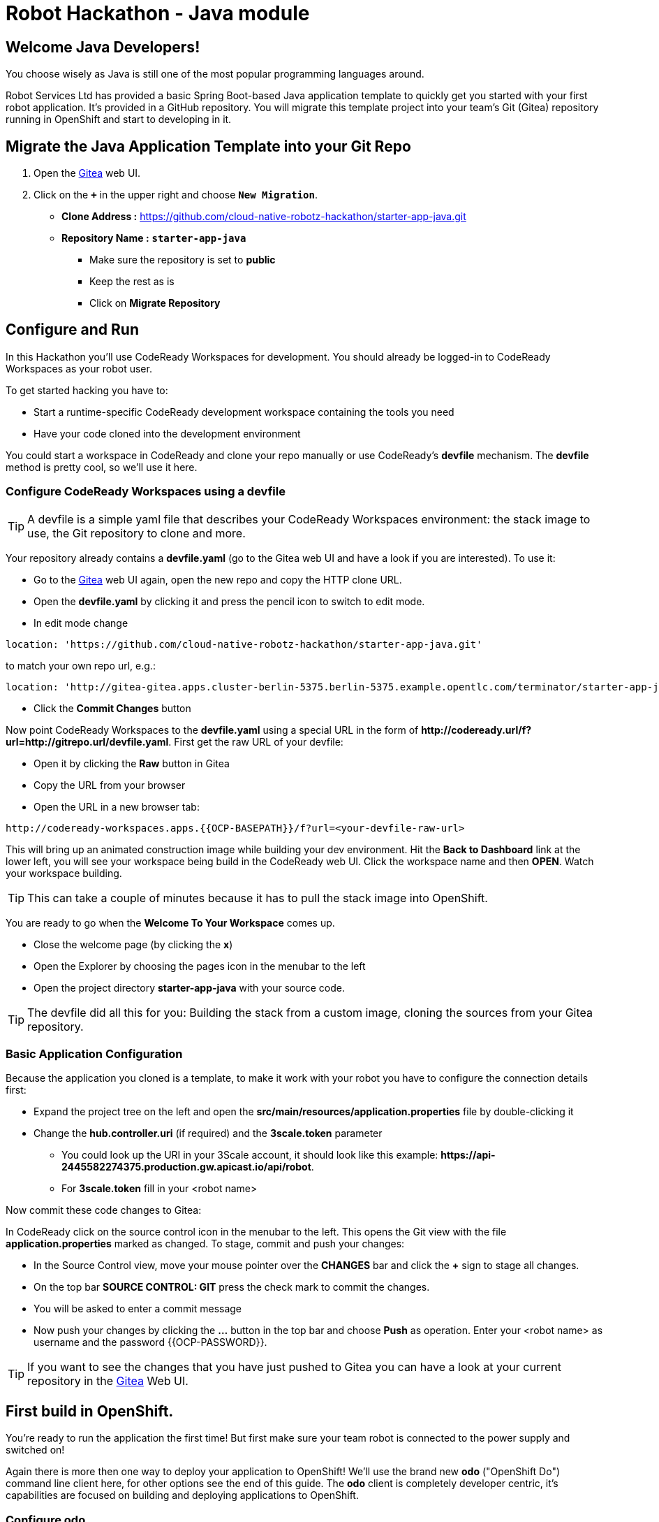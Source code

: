= Robot Hackathon - Java module
//refs
:url-ocp-basepath: {{OCP-BASEPATH}}
:url-ocpconsole: https://master.{url-ocp-basepath}/console
:url-codeready: http://codeready-workspaces.apps.{url-ocp-basepath}
:url-3scale: {{3SCALE_URL}}
:url-gogs: http://gitea-gitea.apps.{url-ocp-basepath}


== Welcome Java Developers!

You choose wisely as Java is still one of the most popular programming languages around.  

Robot Services Ltd has provided a basic Spring Boot-based Java application template to 
quickly get you started with your first robot application. It's provided in a 
GitHub repository. You will migrate this template project into your team's Git (Gitea) repository running in OpenShift and start to developing in it.

== Migrate the Java Application Template into your Git Repo

. Open the {url-gogs}[Gitea^] web UI.
. Click on the `*+*` in the upper right and choose `*New Migration*`.
** *Clone Address :* https://github.com/cloud-native-robotz-hackathon/starter-app-java.git
** *Repository Name :* `*starter-app-java*`
* Make sure the repository is set to *public*
* Keep the rest as is
* Click on *Migrate Repository*

== Configure and Run

In this Hackathon you'll use CodeReady Workspaces for development. You should already be logged-in to CodeReady Workspaces as your robot user.

To get started hacking you have to:

* Start a runtime-specific CodeReady development workspace containing the tools you need
* Have your code cloned into the development environment

You could start a workspace in CodeReady and clone your repo manually or use CodeReady's *devfile* mechanism. The *devfile* method is pretty cool, so we'll use it here.

=== Configure CodeReady Workspaces using a devfile

TIP: A devfile is a simple yaml file that describes your CodeReady Workspaces environment: the stack image to use, the Git repository to clone and more.

Your repository already contains a *devfile.yaml* (go to the Gitea web UI and have a look if you are interested). To use it:

* Go to the {url-gogs}[Gitea^] web UI again, open the new repo and copy the HTTP clone URL. 
* Open the *devfile.yaml* by clicking it and press the pencil icon to switch to edit mode. 
* In edit mode change 
----
location: 'https://github.com/cloud-native-robotz-hackathon/starter-app-java.git' 
----

to match your own repo url, e.g.:
----
location: 'http://gitea-gitea.apps.cluster-berlin-5375.berlin-5375.example.opentlc.com/terminator/starter-app-java.git' 
----

* Click the *Commit Changes* button


Now point CodeReady Workspaces to the *devfile.yaml* using a special URL in the form of *\http://codeready.url/f?url=http://gitrepo.url/devfile.yaml*. First get the raw URL of your devfile:

* Open it by clicking the *Raw* button in Gitea
* Copy the URL from your browser
* Open the URL in a new browser tab: 

[subs="attributes"]
----
{url-codeready}/f?url=&lt;your-devfile-raw-url> 
----

This will bring up an animated construction image while building your dev environment. Hit the *Back to Dashboard* link at the lower left, you will see your workspace being build in the CodeReady web UI. Click the workspace name and then *OPEN*. Watch your workspace building.

TIP: This can take a couple of minutes because it has to pull the stack image into OpenShift.

You are ready to go when the *Welcome To Your Workspace* comes up. 

* Close the welcome page (by clicking the *x*)
* Open the Explorer by choosing the pages icon in the menubar to the left
* Open the project directory *starter-app-java* with your source code.

TIP: The devfile did all this for you: Building the stack from a custom image, cloning the sources from your Gitea repository.

=== Basic Application Configuration

Because the application you cloned is a template, to make it work with your robot you have to configure the connection details first:

* Expand the project tree on the left and open the *src/main/resources/application.properties* file by double-clicking it
* Change the *hub.controller.uri* (if required) and the *3scale.token* parameter
** You could look up the URI in your 3Scale account, it should look like this example: *\https://api-2445582274375.production.gw.apicast.io/api/robot*.
** For *3scale.token* fill in your <robot name>

Now commit these code changes to Gitea:

In CodeReady click on the source control icon in the menubar to the left. This opens the Git view with the file *application.properties* marked as changed. To stage, commit and push your changes:

* In the Source Control view, move your mouse pointer over the *CHANGES* bar and click the *+* sign to stage all changes.
* On the top bar *SOURCE CONTROL: GIT* press the check mark to commit the changes.
* You will be asked to enter a commit message
* Now push your changes by clicking the *...* button in the top bar and choose *Push* as operation. Enter your <robot name> as username and the password {{OCP-PASSWORD}}.

TIP: If you want to see the changes that you have just pushed to Gitea you can have a look at your current repository in the {url-gogs}[Gitea^] Web UI.

== First build in OpenShift.

You're ready to run the application the first time! But first make sure your team robot is connected to the power supply and switched on!

Again there is more then one way to deploy your application to OpenShift! We'll use the brand new *odo* ("OpenShift Do") command line client here, for other options see the end of this guide. The *odo* client is completely developer centric, it's capabilities are focused on building and deploying applications to OpenShift.

=== Configure *odo*

Bring up your dev environment in CodeReady Workspaces. If you closed it, open CodeReady, click the workspace and hit *OPEN*. Then in CodeReady Workspaces:

* Choose *Terminal* -> *Open Terminal in specific container*
* Choose the *Maven* terminal

Now *in the terminal window* configure *odo* by running:

* `odo login \https://api.{url-ocp-basepath}:6443`
** Confirm insecure connection and then use your credentials (<robot name> and password) to login to OpenShift
* `odo project create <robot name>-java-dev` to create a new OpenShift project
* Change into your project/source directory: `cd /projects/starter-app-java/`
* Tell *odo* you are building a Java app: `odo create java`
* Create a URL to access your app: `odo url create --port 8080`
* Build and deploy the first version: `odo push`

Watch *odo* do all the work for you in CodeReady, or go to the OpenShift web console and have a look what's happening in your project (*Projects -> <robot name>-java-dev*).

After *odo* returns you are ready to access your application. Get the full URL to your app (called a *route* in OpenShift) either by running *odo describe* or by accessing the *Resources* tab of your projects *Workloads* page in the web console.

=== Run Robot!

Open the *route* (URL) to your newly created application in your browser. It'll take you to the Python Robot Control Landing Page. To execute the *run* method click the *Run* button. Execution will take some seconds but then the robot should move some centimeters forward.

If the robot moved, your setup is good and ready to go for the Hackathon!

== Start Hacking

To get started with programming open the file *src/main/java/io/openshift/booster/service/RobotEndpoint.java* and then edit the *run* method.

Currently our robot is driving 10 cm forward. We want to let it drive 15 cm, so go ahead and find the parameter where the distance is set and change it accordingly. Re-build the app with the new code using *odo* by running `odo push` again.  

After *odo* has finished reload your control application, hit the *Run* button and see if your code changes are in effect.

== Final Remarks

You might have noticed so far we didn't push our code changes to Gitea. This works fine as long as you use *odo* to push changes directly to OpenShift, but if you loose your CodeReady workspace for any reason your code changes will be gone. So better push to Gitea every now and then the way you did already.

As a true DevOps team you can be agile during development in your dev project. But for the prod release you'll have to provide a deployment based on a defined Git version using OpenShift's source-2-image build method. For now go through the training missions, we'll explain the source-2-image method at the end of this guide.

== Training Missions

Here are some training missions to get you started.

*Hints:*

* Plan what your robot should do, check the space for the square
* Look up the robot API calls you might need in 3Scale
* Add code in the *run* method and use *odo* to re-build the app
* Test your code by running it from the robot control page
* Push to Gitea regularly

As everything happens in HTTP requests, if you manage to get your program into an endless loop or so, the easiest way to terminate your application might be to scale the Pod down in the OpenShift console. An even better idea is to limit loop runs.

If you want to see e.g. debug messages you put into your code, open the Logs window of your Pod in Openshift.

=== Task: Make your robot drive in a square with approx 10cm edge length

Hints:

* Plan what your robot should do, check the space for the square.
* Look up the API calls you need (remember the API documentation?)
* Change the code in the *run()* method (have a look at the commented out code 
examples for REST POST and GET Requests)
* Be aware that the motors and sensors of the robot are not a 100% precise. So you may need to add some adjustment to your turns and moves
* Add some System.put.println commands like in the example to check what the sensors are returning and what the robot is up to. This makes it easier to analyze what is going on
* Push your test versions with *odo*

+++ <details><summary> +++
*>> _Click here for the solution_ <<*
+++ </summary><div> +++

----
 MultiValueMap<String, String> paramMap = new LinkedMultiValueMap<String, 
String>();
        paramMap.add("user_key", "<API Key>");
        HttpEntity<MultiValueMap<String, String>> request = new 
HttpEntity<MultiValueMap<String, String>>(paramMap,
                new LinkedMultiValueMap<String, String>());
        response = restTemplate.postForObject(hubControllerEndpoint + 
"/forward/20", request, String.class);
        response = restTemplate.postForObject(hubControllerEndpoint + 
"/left/90", request, String.class);
        response = restTemplate.postForObject(hubControllerEndpoint + 
"/forward/20", request, String.class);
        response = restTemplate.postForObject(hubControllerEndpoint + 
"/left/90", request, String.class);
        response = restTemplate.postForObject(hubControllerEndpoint + 
"/forward/20", request, String.class);
        response = restTemplate.postForObject(hubControllerEndpoint + 
"/left/90", request, String.class);
        response = restTemplate.postForObject(hubControllerEndpoint + 
"/forward/20", request, String.class);
        response = restTemplate.postForObject(hubControllerEndpoint + 
"/left/90", request, String.class);
----

+++ </div></details> +++

=== Task: Make your robot stop before hitting the wall

Setup a barrrier/wall and program your robot so it moves to the wall but stops in time before hitting it. You'll need the forward() and distance() functions.

+++ <details><summary> +++
*>> _Click here for the solution_ <<*
+++ </summary><div> +++


This is again not programmed in a particularly smart way, it's just an intro. Feel free to enhance!

Notice the exit criteria after 10 loops to make sure we are not running into an endless loops.  

----
 MultiValueMap<String, String> paramMap = new LinkedMultiValueMap<String, String>();
        paramMap.add("user_key", "<GUID>");
        HttpEntity<MultiValueMap<String, String>> request = new HttpEntity<MultiValueMap<String, String>>(paramMap,
                new LinkedMultiValueMap<String, String>());
        
    int loopCount = 0;
    System.out.println("Initial distance " + restTemplate.getForObject(hubControllerEndpoint + "/distance?user_key=<GUID>", String.class));
    
    while (Integer.valueOf(restTemplate.getForObject(hubControllerEndpoint + "/distance?user_key=<GUID>", String.class)) > 100 && loopCount < 10  )
    {
        
        System.out.println("Loop run " + i + " , current distance " + restTemplate.getForObject(hubControllerEndpoint + "/distance?user_key=r2d2", String.class));
        
        response = restTemplate.postForObject(hubControllerEndpoint + "/forward/5", request, String.class);
        loopCount++;
                
    }
----

+++ </div></details> +++

TIP: You may wrap your REST calls into functions to make them easier to use


== Now the Fun Starts!

Okay, by now you should have:

* set up a complete Cloud Native Development Environment using Python as your programming language of choice  
* gone through some training missions to get you up to speed

You have all the information to get started hacking the robot!

=== Final Mission

As explained your mission will be to navigate your robot through an unkown labyrinth with a combination of driving and distance checks. So prepare and test your robot with different maze variations.

== Feature Freeze!

When it's time for the final challenge you have to build your production release.  

=== Build and Deploy App with Source-2-Image

To build the final release, follow these steps:

* Make sure your latest code version has been pushed to Gitea
* In the OpenShift console switch to the Developer persona by selecting *Developer* from the drop-down menu to the upper left.
* Create a new project for your production release by choosing *Projects* from the *Advanced* menu.
* Click the *Create Project* button and create a project named *<robot-name>-java-prod*
* Click *+Add* in the left menu and select the *From Git* tile
* Fill in the fields
** *Git Repo URL*: Clone URL from your Gitea repo
** Make sure *Git Type* is set to *Other*
** As *Builder Image* choose the Java tile (make sure version is 8)
** Under *General* *application* and *Name* are pre-filled, leave as is
* Finally hit the *Create* button!

You will be taken to the *Topology* view, the circular arrow icon indicates the running bild process. When the build has finished, is turns into a green check mark.

After the build has finished, open the application by clicking the top right icon to open it.

Good Luck and Robotz Go, Go, Go! 

== Links

{url-3scale}[3Scale Web UI^]

{url-ocpconsole}[OpenShift Web UI^]

{url-codeready}[CodeReady Workspaces Web UI^]

{url-gogs}[Gitea Web UI^]



== FALLBACK : Running the Application Locally

*Open a new terminal* in your CodeReady workspace by clicking the *+* sign and *Terminal* in the 
lower workspace pane. Change into your project directory:

----
cd /projects/<GUID>-robot-app
----

Now build and run the application locally by executing this Maven command:

----
mvn spring-boot:run
----

WARNING: You should do this in a new terminal window because you can't stop the 
application with Ctrl-C.

Now your application should run in the embedded Tomcat server. To access the 
application web frontend, look up the URL:

* Again using the *+* sign, open a *Servers* view.
* Under *Reference* search for *8080/tcp*
* Click the URL in the row to the right, this will take you to the web page of your application

By clicking the *Run* button you start the *run* method of the application. 
Using the initial check out this will print a log message you will see in the 
terminal Tomcat is running in.

=== Changing the Application

Now it's time to make the first change to the application code. The code 
structure is standard-Maven, have a look around. The log message you just 
saw is triggered in the *run()* method of Java class 
`../src/main/java/io/openshift/booster/service/RobotEndpoint.java`

TIP: CodeReady behaves similar to IDEs like Eclipse, VSCode and IntelliJ.  Expand the directory structure tree on the left side until you see the file *RobotEndpoint.java* 

As a first example go and change the log message and the standard output:

----
public Object run() {
        System.out.println("Hello <GUID> Team");
        String response = "Hello <GUID> Team";
        // Example GET invokation of the Robot API
----

Open a new terminal, change to the <GUID>-ronot-app directory as before and enter

----
mvn compile
----

This will compile the changed Java files and Spring boot will take care of hot-swapping your code change into the running server.

Wait until this has finished and run again by pressing *Run* on the web page.

Do this as long as you want, the goal is to get familiar with the process.

TIP: When you are finished changing code, close the terminal Tomcat is running 
in.

TIP: As you may know the buildtool Maven downloads a lot of Java libraries for you application
from the internet.  This takes some time during the first compile so be patient. To speed up the subsequent compiles, add the option -o to the command. This will tell Maven to work in offline mode, as it has already downloaded alll required libaries.

=== Deploying the Application to OpenShift

Until now the application runs locally in your CodeReady workspace. To run it as a 
containerized service in OpenShift, deployable where ever you want, you have to 
build and deploy a container image from your application. And guess what? It's easy!

TIP : Up to now we would use the fabric8 Maven plugin to deploy the code directly into the OpenShift project.  There is a brand new developer tool by Red Hat that works even better and supports multiple programming languages.  It is a Commandline Client called odo (OpenShift Do) that is specifically designed for Cloud Native Development Workflow without having to learn or worry too much about the underlying Kubernetes Resources. it is still techpreview
but since we are in a Hackathon, just give it try. If you run into any blockers you can still switch to the fabric8 Maven plugin (see below) 


To deploy to OpenShift, in the terminal follow these steps:

Login to OpenShift
[subs="attributes"]
----
odo login https://master.{url-ocp-basepath} -u <GUID> -p ...Your Password...
----

TIP: Make sure you are in the project folder

Tell odo that you are using a java project:
----
odo create java
----

Expose the url of your application :
----
odo url create --port 8080
----
Now push your code to the OpenShift
----
odo push
----

*Wait until the odo push is finished
*This will compile your Java code, create a Docker image from it, push the image to the OpenShift container registry and then deploy it to your OpenShift project. 
*This time, the command will return because the code was deployed in a 
container/pod in OpenShift. 
*Go to the OpenShift web console and open your project. 
*The route to externally access the application will be visible in the upper right 
corner. It will look like:

[subs="attributes"]
----
http://hub-controller-live-<GUID>-project.apps.{url-ocp-basepath} 
----

Clicking the route will take you to your applications web page again. But this 
time in the running in cloud!

Try running the *run()* method again, it should do the same as before. To see 
the log message, click the blue circle with the pod name in the OpenShift Console and click on the 
*Logs* tab. This is also the first place to look at when your checking for issues
with you deployed application.

 

Now your basic development and deployment workflow is ready. 

== Training Mission



Now return to the main instruction document 

=== FALLBACK: Use fabric8 to deploy your application instead of odo

==== Login *oc* to OpenShift from CodeReady workspace

Before deploying applications from your CodeReady workspace to OpenShift, you have to 
login with the OpenShift CLI-client (oc) into the OpenShift environment. The odo (OpenShift Do) CLI will use the existing oc connection to deploy you application directly into your OpenShift project. 

Get the login string from the OpenShift web UI:

* In the web UI, click the top right question mark, choose *Command Line Tools*
* Now a form opens, copy the *oc login...* string *using the copy button*
* Accept the self signed certificate with *y*
* Go to the CodeReady Terminal window in lower workspace pane and paste the command, then press *Enter*
* You should see a welcome message as you are now logged into OpenShift
* Try running `oc whoami` to make sure you are logged in

==== Deploying the Application to OpenShift

Until now the application runs locally in your CodeReady workspace. To run it as a 
containerized service in OpenShift, deployable where ever you want, you have to 
build and deploy a container image from your application. And guess what? It's 
easy!

To deploy to OpenShift, in the terminal enter and run:

----
mvn fabric8:deploy -Popenshift -DskipTests
----

This will compile your Java code, create a Docker image from it, push the image to the OpenShift container registry and then deploy it to your OpenShift project. This time, the command will return because the code was deployed in a 
container/pod in OpenShift. Go to the OpenShift web console and open your 
project. You might see the build still running. The application is running successfully when you see the blue circle. The 
route to externally access the application will be visible in the upper right 
corner. It will look like:

[subs="attributes"]
----
http://hub-controller-live-<GUID>-project.apps.{url-ocp-basepath} 
----

Clicking the route will take you to your applications web page again. But this 
time in the running in cloud!

Try running the *run()* method again, it should do the same as before. To see 
the log message, click the blue circle with the pod name in the OpenShift Console and click on the 
*Logs* tab. This is also the first place to look at when your checking for issues
with you deployed application.

TIP: As you may know the buildtool Maven downloads a lot of Java libraries for you application
from the internet.  This takes some time during the first compile so be patient. To speed up the subsequent compiles, add the option -o to the command. This will tell Maven to work in offline mode, as it has already downloaded alll required libaries. 

